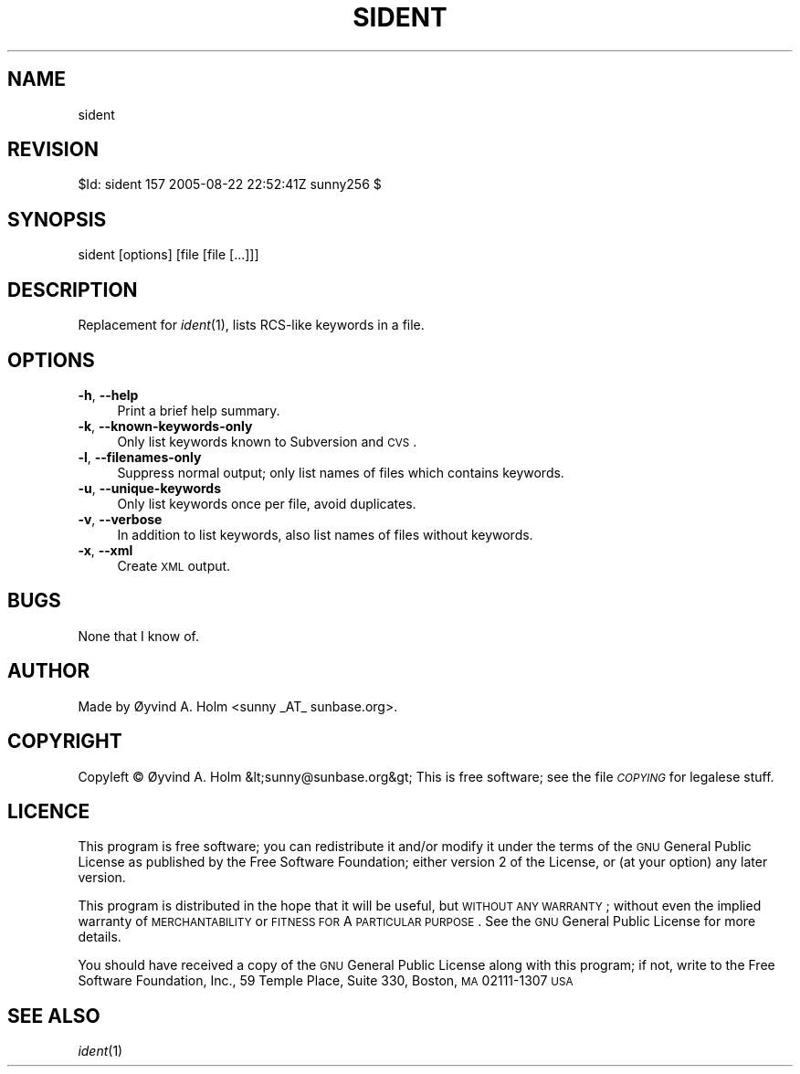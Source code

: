 .\" Automatically generated by Pod::Man v1.37, Pod::Parser v1.14
.\"
.\" Standard preamble:
.\" ========================================================================
.de Sh \" Subsection heading
.br
.if t .Sp
.ne 5
.PP
\fB\\$1\fR
.PP
..
.de Sp \" Vertical space (when we can't use .PP)
.if t .sp .5v
.if n .sp
..
.de Vb \" Begin verbatim text
.ft CW
.nf
.ne \\$1
..
.de Ve \" End verbatim text
.ft R
.fi
..
.\" Set up some character translations and predefined strings.  \*(-- will
.\" give an unbreakable dash, \*(PI will give pi, \*(L" will give a left
.\" double quote, and \*(R" will give a right double quote.  | will give a
.\" real vertical bar.  \*(C+ will give a nicer C++.  Capital omega is used to
.\" do unbreakable dashes and therefore won't be available.  \*(C` and \*(C'
.\" expand to `' in nroff, nothing in troff, for use with C<>.
.tr \(*W-|\(bv\*(Tr
.ds C+ C\v'-.1v'\h'-1p'\s-2+\h'-1p'+\s0\v'.1v'\h'-1p'
.ie n \{\
.    ds -- \(*W-
.    ds PI pi
.    if (\n(.H=4u)&(1m=24u) .ds -- \(*W\h'-12u'\(*W\h'-12u'-\" diablo 10 pitch
.    if (\n(.H=4u)&(1m=20u) .ds -- \(*W\h'-12u'\(*W\h'-8u'-\"  diablo 12 pitch
.    ds L" ""
.    ds R" ""
.    ds C` ""
.    ds C' ""
'br\}
.el\{\
.    ds -- \|\(em\|
.    ds PI \(*p
.    ds L" ``
.    ds R" ''
'br\}
.\"
.\" If the F register is turned on, we'll generate index entries on stderr for
.\" titles (.TH), headers (.SH), subsections (.Sh), items (.Ip), and index
.\" entries marked with X<> in POD.  Of course, you'll have to process the
.\" output yourself in some meaningful fashion.
.if \nF \{\
.    de IX
.    tm Index:\\$1\t\\n%\t"\\$2"
..
.    nr % 0
.    rr F
.\}
.\"
.\" For nroff, turn off justification.  Always turn off hyphenation; it makes
.\" way too many mistakes in technical documents.
.hy 0
.if n .na
.\"
.\" Accent mark definitions (@(#)ms.acc 1.5 88/02/08 SMI; from UCB 4.2).
.\" Fear.  Run.  Save yourself.  No user-serviceable parts.
.    \" fudge factors for nroff and troff
.if n \{\
.    ds #H 0
.    ds #V .8m
.    ds #F .3m
.    ds #[ \f1
.    ds #] \fP
.\}
.if t \{\
.    ds #H ((1u-(\\\\n(.fu%2u))*.13m)
.    ds #V .6m
.    ds #F 0
.    ds #[ \&
.    ds #] \&
.\}
.    \" simple accents for nroff and troff
.if n \{\
.    ds ' \&
.    ds ` \&
.    ds ^ \&
.    ds , \&
.    ds ~ ~
.    ds /
.\}
.if t \{\
.    ds ' \\k:\h'-(\\n(.wu*8/10-\*(#H)'\'\h"|\\n:u"
.    ds ` \\k:\h'-(\\n(.wu*8/10-\*(#H)'\`\h'|\\n:u'
.    ds ^ \\k:\h'-(\\n(.wu*10/11-\*(#H)'^\h'|\\n:u'
.    ds , \\k:\h'-(\\n(.wu*8/10)',\h'|\\n:u'
.    ds ~ \\k:\h'-(\\n(.wu-\*(#H-.1m)'~\h'|\\n:u'
.    ds / \\k:\h'-(\\n(.wu*8/10-\*(#H)'\z\(sl\h'|\\n:u'
.\}
.    \" troff and (daisy-wheel) nroff accents
.ds : \\k:\h'-(\\n(.wu*8/10-\*(#H+.1m+\*(#F)'\v'-\*(#V'\z.\h'.2m+\*(#F'.\h'|\\n:u'\v'\*(#V'
.ds 8 \h'\*(#H'\(*b\h'-\*(#H'
.ds o \\k:\h'-(\\n(.wu+\w'\(de'u-\*(#H)/2u'\v'-.3n'\*(#[\z\(de\v'.3n'\h'|\\n:u'\*(#]
.ds d- \h'\*(#H'\(pd\h'-\w'~'u'\v'-.25m'\f2\(hy\fP\v'.25m'\h'-\*(#H'
.ds D- D\\k:\h'-\w'D'u'\v'-.11m'\z\(hy\v'.11m'\h'|\\n:u'
.ds th \*(#[\v'.3m'\s+1I\s-1\v'-.3m'\h'-(\w'I'u*2/3)'\s-1o\s+1\*(#]
.ds Th \*(#[\s+2I\s-2\h'-\w'I'u*3/5'\v'-.3m'o\v'.3m'\*(#]
.ds ae a\h'-(\w'a'u*4/10)'e
.ds Ae A\h'-(\w'A'u*4/10)'E
.    \" corrections for vroff
.if v .ds ~ \\k:\h'-(\\n(.wu*9/10-\*(#H)'\s-2\u~\d\s+2\h'|\\n:u'
.if v .ds ^ \\k:\h'-(\\n(.wu*10/11-\*(#H)'\v'-.4m'^\v'.4m'\h'|\\n:u'
.    \" for low resolution devices (crt and lpr)
.if \n(.H>23 .if \n(.V>19 \
\{\
.    ds : e
.    ds 8 ss
.    ds o a
.    ds d- d\h'-1'\(ga
.    ds D- D\h'-1'\(hy
.    ds th \o'bp'
.    ds Th \o'LP'
.    ds ae ae
.    ds Ae AE
.\}
.rm #[ #] #H #V #F C
.\" ========================================================================
.\"
.IX Title "SIDENT 1"
.TH SIDENT 1 "2005-08-23" "perl v5.8.4" "User Contributed Perl Documentation"
.SH "NAME"
sident
.SH "REVISION"
.IX Header "REVISION"
$Id: sident 157 2005\-08\-22 22:52:41Z sunny256 $
.SH "SYNOPSIS"
.IX Header "SYNOPSIS"
sident [options] [file [file [...]]]
.SH "DESCRIPTION"
.IX Header "DESCRIPTION"
Replacement for \fIident\fR\|(1), lists RCS-like keywords in a file.
.SH "OPTIONS"
.IX Header "OPTIONS"
.IP "\fB\-h\fR, \fB\-\-help\fR" 4
.IX Item "-h, --help"
Print a brief help summary.
.IP "\fB\-k\fR, \fB\-\-known\-keywords\-only\fR" 4
.IX Item "-k, --known-keywords-only"
Only list keywords known to Subversion and \s-1CVS\s0.
.IP "\fB\-l\fR, \fB\-\-filenames\-only\fR" 4
.IX Item "-l, --filenames-only"
Suppress normal output; only list names of files which contains 
keywords.
.IP "\fB\-u\fR, \fB\-\-unique\-keywords\fR" 4
.IX Item "-u, --unique-keywords"
Only list keywords once per file, avoid duplicates.
.IP "\fB\-v\fR, \fB\-\-verbose\fR" 4
.IX Item "-v, --verbose"
In addition to list keywords, also list names of files without keywords.
.IP "\fB\-x\fR, \fB\-\-xml\fR" 4
.IX Item "-x, --xml"
Create \s-1XML\s0 output.
.SH "BUGS"
.IX Header "BUGS"
None that I know of.
.SH "AUTHOR"
.IX Header "AUTHOR"
Made by Øyvind A. Holm <sunny\ _AT_\ sunbase.org>.
.SH "COPYRIGHT"
.IX Header "COPYRIGHT"
Copyleft © Øyvind A. Holm &lt;sunny@sunbase.org&gt;
This is free software; see the file \fI\s-1COPYING\s0\fR for legalese stuff.
.SH "LICENCE"
.IX Header "LICENCE"
This program is free software; you can redistribute it and/or modify it 
under the terms of the \s-1GNU\s0 General Public License as published by the 
Free Software Foundation; either version 2 of the License, or (at your 
option) any later version.
.PP
This program is distributed in the hope that it will be useful, but 
\&\s-1WITHOUT\s0 \s-1ANY\s0 \s-1WARRANTY\s0; without even the implied warranty of 
\&\s-1MERCHANTABILITY\s0 or \s-1FITNESS\s0 \s-1FOR\s0 A \s-1PARTICULAR\s0 \s-1PURPOSE\s0.
See the \s-1GNU\s0 General Public License for more details.
.PP
You should have received a copy of the \s-1GNU\s0 General Public License along 
with this program; if not, write to the Free Software Foundation, Inc., 
59 Temple Place, Suite 330, Boston, \s-1MA\s0  02111\-1307  \s-1USA\s0
.SH "SEE ALSO"
.IX Header "SEE ALSO"
\&\fIident\fR\|(1)

